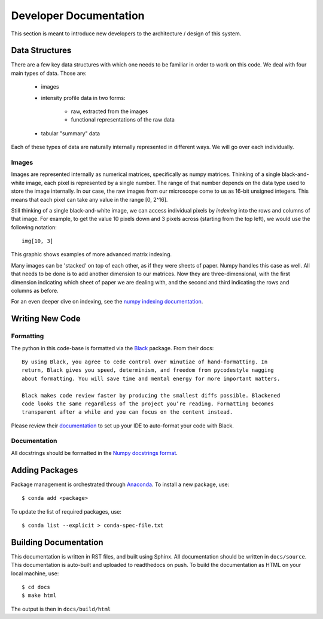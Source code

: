 =======================
Developer Documentation
=======================

This section is meant to introduce new developers to the architecture / design of this
system.

Data Structures
===============
There are a few key data structures with which one needs to be familiar in order
to work on this code. We deal with four main types of data. Those are:

    - images
    - intensity profile data in two forms:

        - raw, extracted from the images
        - functional representations of the raw data
    - tabular "summary" data

Each of these types of data are naturally internally represented in different ways.
We will go over each individually.

Images
------
Images are represented internally as numerical matrices, specifically as numpy
matrices. Thinking of a single black-and-white image, each pixel is represented by a
single number. The range of that number depends on the data type used to store the
image internally. In our case, the raw images from our microscope come to us as
16-bit unsigned integers. This means that each pixel can take any value in the range
[0, 2^16].

Still thinking of a single black-and-white image, we can access individual pixels by
*indexing* into the rows and columns of that image. For example, to get the value 10
pixels down and 3 pixels across (starting from the top left), we would use the
following notation::

    img[10, 3]

This graphic shows examples of more advanced matrix indexing.

.. image:: _static/numpy_indexing.png

Many images can be 'stacked' on top of each other, as if they were sheets of paper.
Numpy handles this case as well. All that needs to be done is to add another
dimension to our matrices. Now they are three-dimensional, with the first dimension
indicating which sheet of paper we are dealing with, and the second and third
indicating the rows and columns as before.



.. image:: _static/numpy_3d.png

For an even deeper dive on indexing, see the `numpy indexing documentation
<https://docs.scipy.org/doc/numpy/reference/arrays.indexing.html>`_.

Writing New Code
================

Formatting
----------
The python in this code-base is formatted via the `Black <https://black.readthedocs
.io/en/stable/>`_ package. From their docs::

    By using Black, you agree to cede control over minutiae of hand-formatting. In
    return, Black gives you speed, determinism, and freedom from pycodestyle nagging
    about formatting. You will save time and mental energy for more important matters.

    Black makes code review faster by producing the smallest diffs possible. Blackened
    code looks the same regardless of the project you’re reading. Formatting becomes
    transparent after a while and you can focus on the content instead.

Please review their `documentation <https://black.readthedocs
.io/en/stable/editor_integration.html>`_ to set up your IDE to auto-format your code
with Black.

Documentation
-------------
All docstrings should be formatted in the `Numpy docstrings format <https://numpydoc
.readthedocs.io/en/latest/format.html>`_.

Adding Packages
===============
Package management is orchestrated through Anaconda_. To install a new package, use::

    $ conda add <package>

To update the list of required packages, use::

    $ conda list --explicit > conda-spec-file.txt

Building Documentation
======================
This documentation is written in RST files, and built using Sphinx. All documentation
should be written in ``docs/source``. This documentation is auto-built and uploaded to 
readthedocs on push. To build the documentation as HTML on your local machine, use::

    $ cd docs
    $ make html

The output is then in ``docs/build/html``

.. _Anaconda: https://docs.conda.io/projects/conda/en/latest/index.html
